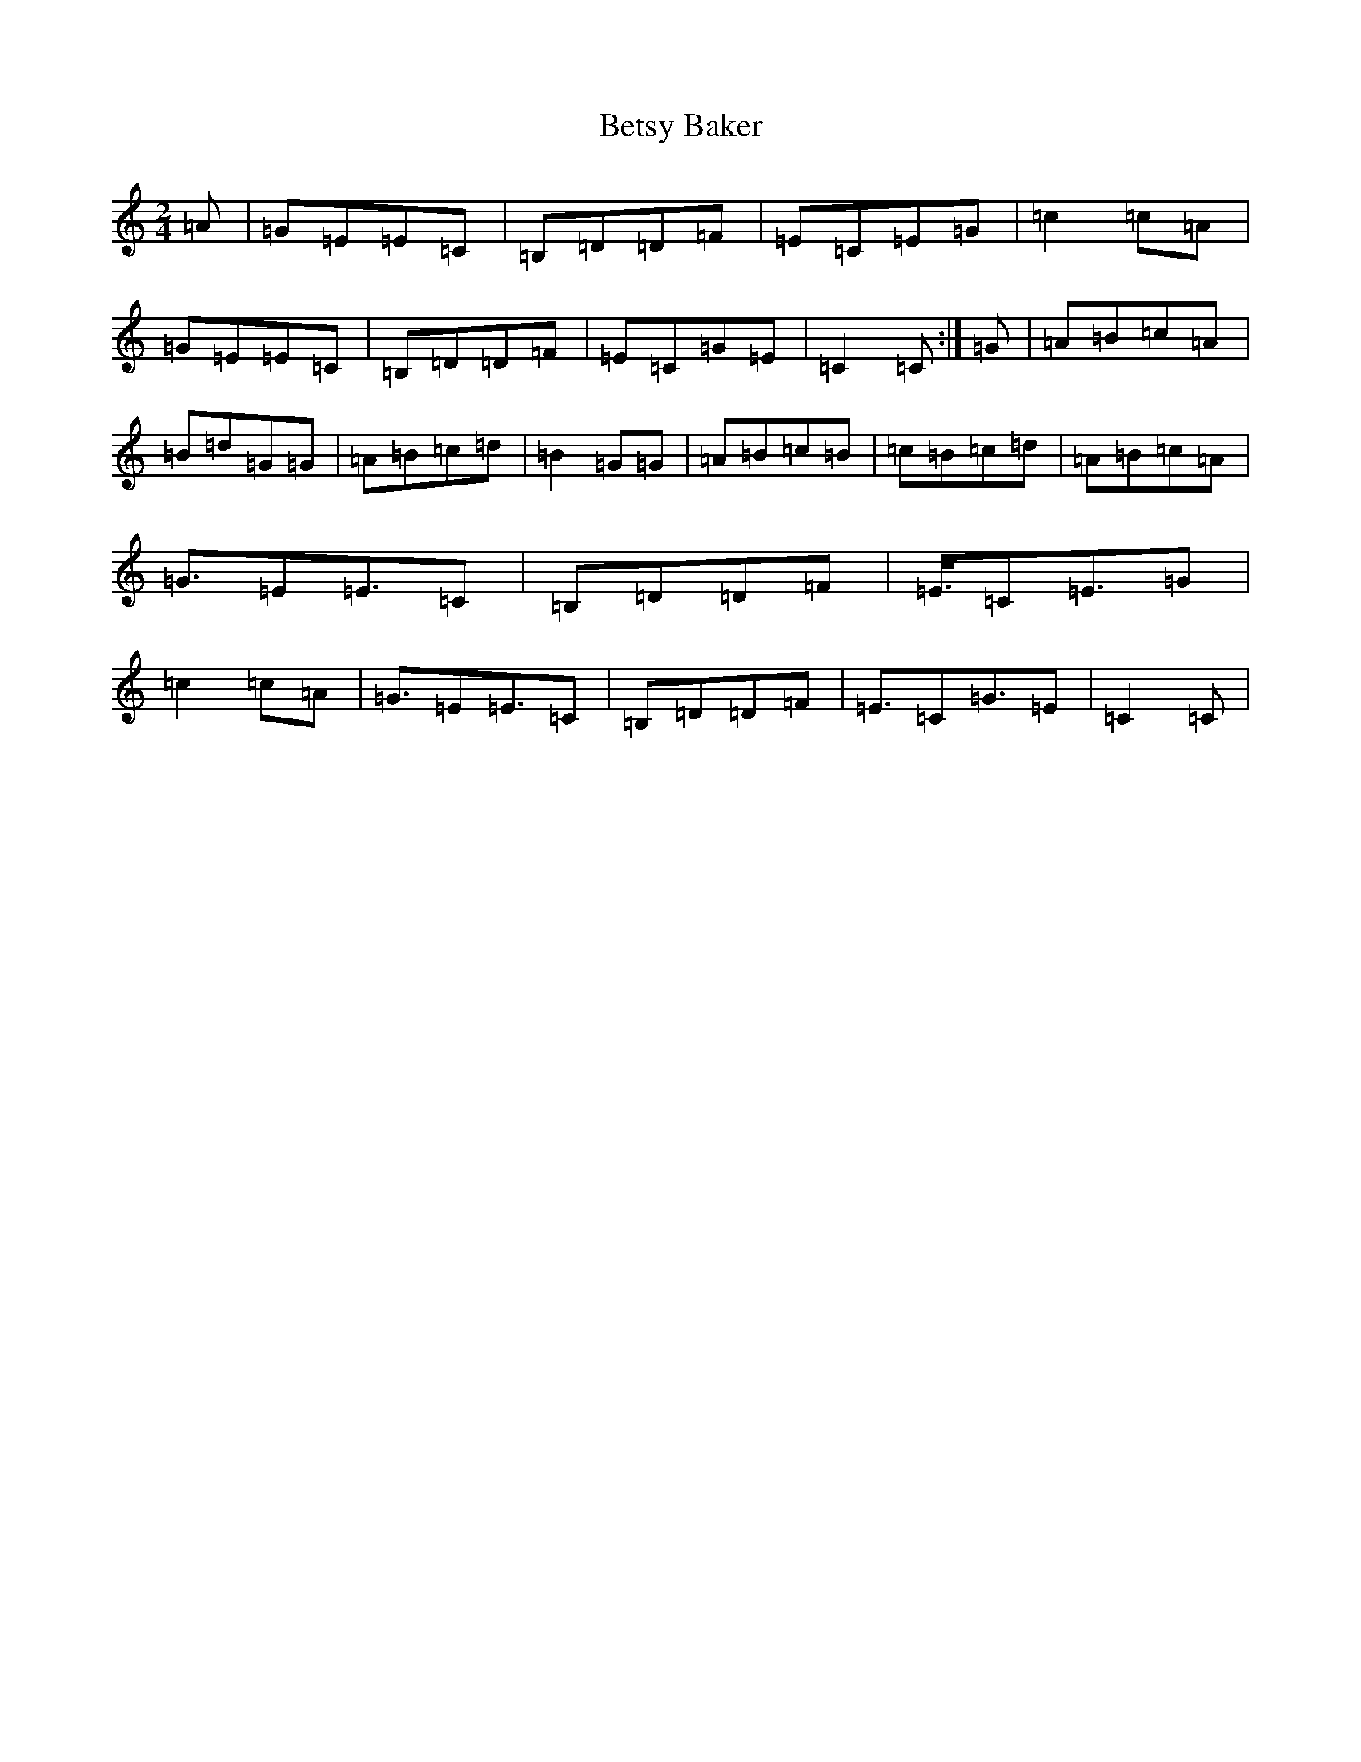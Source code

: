 X: 1745
T: Betsy Baker
S: https://thesession.org/tunes/16132#setting30425
Z: G Major
R: reel
M:2/4
L:1/8
K: C Major
=A|=G=E=E=C|=B,=D=D=F|=E=C=E=G|=c2=c=A|=G=E=E=C|=B,=D=D=F|=E=C=G=E|=C2=C:|=G|=A=B=c=A|=B=d=G=G|=A=B=c=d|=B2=G=G|=A=B=c=B|=c=B=c=d|=A=B=c=A|=G3/2=E=E3/2=C|=B,=D=D=F|=E3/4=C=E3/2=G|=c2=c=A|=G3/2=E=E3/2=C|=B,=D=D=F|=E3/2=C=G3/2=E|=C2=C|